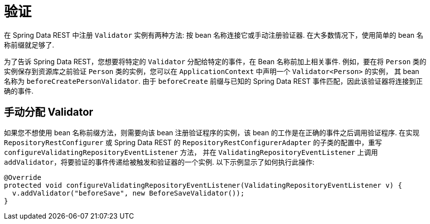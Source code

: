 [[validation]]
= 验证

在 Spring Data REST 中注册  `Validator` 实例有两种方法: 按 bean 名称连接它或手动注册验证器.  在大多数情况下，使用简单的 bean 名称前缀就足够了.

为了告诉 Spring Data REST，您想要将特定的 `Validator` 分配给特定的事件，在 Bean 名称前加上相关事件.  例如，要在将 `Person` 类的实例保存到资源库之前验证 `Person` 类的实例，您可以在 `ApplicationContext` 中声明一个  `Validator<Person>` 的实例，
其 bean 名称为 `beforeCreatePersonValidator`.  由于 `beforeCreate` 前缀与已知的 Spring Data REST 事件匹配，因此该验证器将连接到正确的事件.

== 手动分配 Validator

如果您不想使用 bean 名称前缀方法，则需要向该 bean 注册验证程序的实例，该 bean 的工作是在正确的事件之后调用验证程序.  在实现 `RepositoryRestConfigurer` 或 Spring Data REST 的 `RepositoryRestConfigurerAdapter` 的子类的配置中，重写 `configureValidatingRepositoryEventListener` 方法，
并在 `ValidatingRepositoryEventListener` 上调用 `addValidator`，将要验证的事件传递给被触发和验证器的一个实例.  以下示例显示了如何执行此操作:

====
[source,java]
----
@Override
protected void configureValidatingRepositoryEventListener(ValidatingRepositoryEventListener v) {
  v.addValidator("beforeSave", new BeforeSaveValidator());
}
----
====
